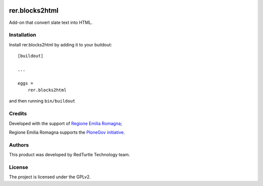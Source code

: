 .. This README is meant for consumption by humans and PyPI. PyPI can render rst files so please do not use Sphinx features.
   If you want to learn more about writing documentation, please check out: http://docs.plone.org/about/documentation_styleguide.html
   This text does not appear on PyPI or github. It is a comment.

.. image:: https://github.com/collective/rer.blocks2html/actions/workflows/plone-package.yml/badge.svg
    :target: https://github.com/collective/rer.blocks2html/actions/workflows/plone-package.yml

.. image:: https://coveralls.io/repos/github/collective/rer.blocks2html/badge.svg?branch=main
    :target: https://coveralls.io/github/collective/rer.blocks2html?branch=main
    :alt: Coveralls

.. image:: https://codecov.io/gh/collective/rer.blocks2html/branch/master/graph/badge.svg
    :target: https://codecov.io/gh/collective/rer.blocks2html

.. image:: https://img.shields.io/pypi/v/rer.blocks2html.svg
    :target: https://pypi.python.org/pypi/rer.blocks2html/
    :alt: Latest Version

.. image:: https://img.shields.io/pypi/status/rer.blocks2html.svg
    :target: https://pypi.python.org/pypi/rer.blocks2html
    :alt: Egg Status

.. image:: https://img.shields.io/pypi/pyversions/rer.blocks2html.svg?style=plastic   :alt: Supported - Python Versions

.. image:: https://img.shields.io/pypi/l/rer.blocks2html.svg
    :target: https://pypi.python.org/pypi/rer.blocks2html/
    :alt: License


===============
rer.blocks2html
===============

Add-on that convert slate text into HTML.


Installation
------------

Install rer.blocks2html by adding it to your buildout::

    [buildout]

    ...

    eggs =
        rer.blocks2html


and then running ``bin/buildout``


Credits
-------

Developed with the support of `Regione Emilia Romagna`__;

Regione Emilia Romagna supports the `PloneGov initiative`__.

__ http://www.regione.emilia-romagna.it/
__ http://www.plonegov.it/

Authors
-------

This product was developed by RedTurtle Technology team.

.. image:: http://www.redturtle.net/redturtle_banner.png
   :alt: RedTurtle Technology Site
   :target: http://www.redturtle.net/

License
-------

The project is licensed under the GPLv2.
